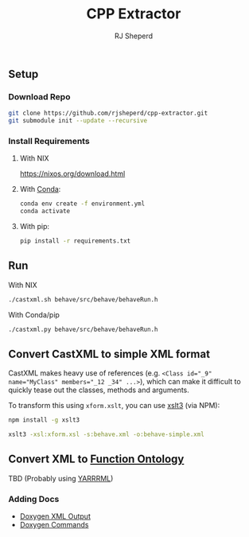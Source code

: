 #+TITLE: CPP Extractor
#+AUTHOR: RJ Sheperd

** Setup

*** Download Repo
#+BEGIN_SRC bash
  git clone https://github.com/rjsheperd/cpp-extractor.git
  git submodule init --update --recursive
#+END_SRC

*** Install Requirements

**** With NIX
https://nixos.org/download.html

**** With [[https://docs.conda.io/en/latest/miniconda.html][Conda]]:
#+BEGIN_SRC bash
  conda env create -f environment.yml
  conda activate
#+END_SRC

**** With pip:
#+BEGIN_SRC bash
  pip install -r requirements.txt
#+END_SRC

** Run

**** With NIX
#+BEGIN_SRC bash
./castxml.sh behave/src/behave/behaveRun.h
#+END_SRC

**** With Conda/pip
#+BEGIN_SRC bash
./castxml.py behave/src/behave/behaveRun.h
#+END_SRC

** Convert CastXML to simple XML format

CastXML makes heavy use of references (e.g. ~<Class id="_9" name="MyClass" members="_12 _34" ...>~),
which can make it difficult to quickly tease out the classes, methods
and arguments.

To transform this using ~xform.xslt~, you can use [[https://www.npmjs.com/package/xslt3][xslt3]] (via NPM):

#+BEGIN_SRC bash
  npm install -g xslt3

  xslt3 -xsl:xform.xsl -s:behave.xml -o:behave-simple.xml
#+END_SRC

** Convert XML to [[https://fno.io/][Function Ontology]]

TBD (Probably using [[https://rml.io/yarrrml/tutorial/getting-started/][YARRRML]])

*** Adding Docs

- [[https://www.doxygen.nl/manual/output.html][Doxygen XML Output]]
- [[https://www.doxygen.nl/manual/commands.html][Doxygen Commands]]
